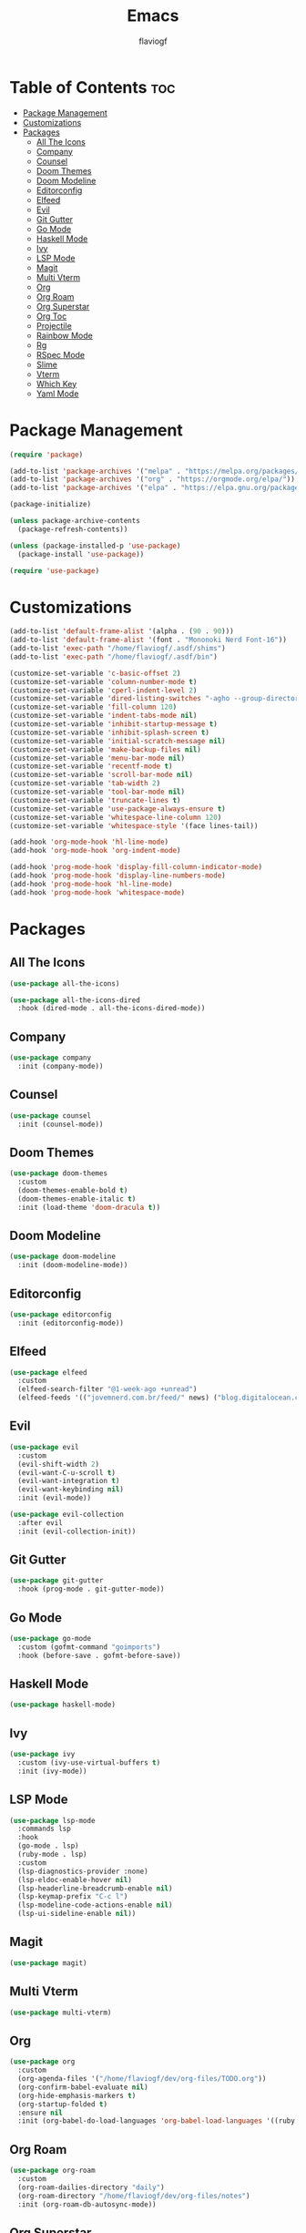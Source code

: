 #+TITLE: Emacs
#+AUTHOR: flaviogf
#+PROPERTY: header-args :tangle init.el

* Table of Contents :toc:
- [[#package-management][Package Management]]
- [[#customizations][Customizations]]
- [[#packages][Packages]]
  - [[#all-the-icons][All The Icons]]
  - [[#company][Company]]
  - [[#counsel][Counsel]]
  - [[#doom-themes][Doom Themes]]
  - [[#doom-modeline][Doom Modeline]]
  - [[#editorconfig][Editorconfig]]
  - [[#elfeed][Elfeed]]
  - [[#evil][Evil]]
  - [[#git-gutter][Git Gutter]]
  - [[#go-mode][Go Mode]]
  - [[#haskell-mode][Haskell Mode]]
  - [[#ivy][Ivy]]
  - [[#lsp-mode][LSP Mode]]
  - [[#magit][Magit]]
  - [[#multi-vterm][Multi Vterm]]
  - [[#org][Org]]
  - [[#org-roam][Org Roam]]
  - [[#org-superstar][Org Superstar]]
  - [[#org-toc][Org Toc]]
  - [[#projectile][Projectile]]
  - [[#rainbow-mode][Rainbow Mode]]
  - [[#rg][Rg]]
  - [[#rspec-mode][RSpec Mode]]
  - [[#slime][Slime]]
  - [[#vterm][Vterm]]
  - [[#which-key][Which Key]]
  - [[#yaml-mode][Yaml Mode]]

* Package Management
#+begin_src emacs-lisp
  (require 'package)

  (add-to-list 'package-archives '("melpa" . "https://melpa.org/packages/"))
  (add-to-list 'package-archives '("org" . "https://orgmode.org/elpa/"))
  (add-to-list 'package-archives '("elpa" . "https://elpa.gnu.org/packages/"))

  (package-initialize)

  (unless package-archive-contents
    (package-refresh-contents))

  (unless (package-installed-p 'use-package)
    (package-install 'use-package))

  (require 'use-package)
#+end_src

* Customizations
#+begin_src emacs-lisp
  (add-to-list 'default-frame-alist '(alpha . (90 . 90)))
  (add-to-list 'default-frame-alist '(font . "Mononoki Nerd Font-16"))
  (add-to-list 'exec-path "/home/flaviogf/.asdf/shims")
  (add-to-list 'exec-path "/home/flaviogf/.asdf/bin")

  (customize-set-variable 'c-basic-offset 2)
  (customize-set-variable 'column-number-mode t)
  (customize-set-variable 'cperl-indent-level 2)
  (customize-set-variable 'dired-listing-switches "-agho --group-directories-first")
  (customize-set-variable 'fill-column 120)
  (customize-set-variable 'indent-tabs-mode nil)
  (customize-set-variable 'inhibit-startup-message t)
  (customize-set-variable 'inhibit-splash-screen t)
  (customize-set-variable 'initial-scratch-message nil)
  (customize-set-variable 'make-backup-files nil)
  (customize-set-variable 'menu-bar-mode nil)
  (customize-set-variable 'recentf-mode t)
  (customize-set-variable 'scroll-bar-mode nil)
  (customize-set-variable 'tab-width 2)
  (customize-set-variable 'tool-bar-mode nil)
  (customize-set-variable 'truncate-lines t)
  (customize-set-variable 'use-package-always-ensure t)
  (customize-set-variable 'whitespace-line-column 120)
  (customize-set-variable 'whitespace-style '(face lines-tail))

  (add-hook 'org-mode-hook 'hl-line-mode)
  (add-hook 'org-mode-hook 'org-indent-mode)

  (add-hook 'prog-mode-hook 'display-fill-column-indicator-mode)
  (add-hook 'prog-mode-hook 'display-line-numbers-mode)
  (add-hook 'prog-mode-hook 'hl-line-mode)
  (add-hook 'prog-mode-hook 'whitespace-mode)
#+end_src

* Packages
** All The Icons
#+begin_src emacs-lisp
  (use-package all-the-icons)

  (use-package all-the-icons-dired
    :hook (dired-mode . all-the-icons-dired-mode))
#+end_src

** Company
#+begin_src emacs-lisp
  (use-package company
    :init (company-mode))
#+end_src

** Counsel
#+begin_src emacs-lisp
  (use-package counsel
    :init (counsel-mode))
#+end_src

** Doom Themes
#+begin_src emacs-lisp
  (use-package doom-themes
    :custom
    (doom-themes-enable-bold t)
    (doom-themes-enable-italic t)
    :init (load-theme 'doom-dracula t))
#+end_src

** Doom Modeline
#+begin_src emacs-lisp
  (use-package doom-modeline
    :init (doom-modeline-mode))
#+end_src

** Editorconfig
#+begin_src emacs-lisp
  (use-package editorconfig
    :init (editorconfig-mode))
#+end_src

** Elfeed
#+begin_src emacs-lisp
  (use-package elfeed
    :custom
    (elfeed-search-filter "@1-week-ago +unread")
    (elfeed-feeds '(("jovemnerd.com.br/feed/" news) ("blog.digitalocean.com/rss/" tech))))
#+end_src

** Evil
#+begin_src emacs-lisp
  (use-package evil
    :custom
    (evil-shift-width 2)
    (evil-want-C-u-scroll t)
    (evil-want-integration t)
    (evil-want-keybinding nil)
    :init (evil-mode))

  (use-package evil-collection
    :after evil
    :init (evil-collection-init))
#+end_src

** Git Gutter
#+begin_src emacs-lisp
  (use-package git-gutter
    :hook (prog-mode . git-gutter-mode))
#+end_src

** Go Mode
#+begin_src emacs-lisp
  (use-package go-mode
    :custom (gofmt-command "goimports")
    :hook (before-save . gofmt-before-save))
#+end_src

** Haskell Mode
#+begin_src emacs-lisp
  (use-package haskell-mode)
#+end_src

** Ivy
#+begin_src emacs-lisp
  (use-package ivy
    :custom (ivy-use-virtual-buffers t)
    :init (ivy-mode))
#+end_src

** LSP Mode
#+begin_src emacs-lisp
  (use-package lsp-mode
    :commands lsp
    :hook
    (go-mode . lsp)
    (ruby-mode . lsp)
    :custom
    (lsp-diagnostics-provider :none)
    (lsp-eldoc-enable-hover nil)
    (lsp-headerline-breadcrumb-enable nil)
    (lsp-keymap-prefix "C-c l")
    (lsp-modeline-code-actions-enable nil)
    (lsp-ui-sideline-enable nil))
#+end_src

** Magit
#+begin_src emacs-lisp
  (use-package magit)
#+end_src

** Multi Vterm
#+begin_src emacs-lisp
  (use-package multi-vterm)
#+end_src

** Org
#+begin_src emacs-lisp
  (use-package org
    :custom
    (org-agenda-files '("/home/flaviogf/dev/org-files/TODO.org"))
    (org-confirm-babel-evaluate nil)
    (org-hide-emphasis-markers t)
    (org-startup-folded t)
    :ensure nil
    :init (org-babel-do-load-languages 'org-babel-load-languages '((ruby . t))))
#+end_src

** Org Roam
#+begin_src emacs-lisp
  (use-package org-roam
    :custom
    (org-roam-dailies-directory "daily")
    (org-roam-directory "/home/flaviogf/dev/org-files/notes")
    :init (org-roam-db-autosync-mode))
#+end_src

** Org Superstar
#+begin_src emacs-lisp
  (use-package org-superstar
    :hook (org-mode . org-superstar-mode))
#+end_src

** Org Toc
#+begin_src emacs-lisp
  (use-package toc-org
    :hook (org-mode . toc-org-mode))
#+end_src

** Projectile
#+begin_src emacs-lisp
  (use-package projectile
    :bind (:map projectile-mode-map ("C-c p" . projectile-command-map))
    :custom
    (projectile-completion-system 'ivy)
    (projectile-git-submodule-command nil)
    (projectile-indexing-method 'native)
    (projectile-project-search-path '(("~/dev" . 1)))
    (projectile-sort-order 'recentf)
    (projectile-switch-project-action 'projectile-dired)
    :init (projectile-mode))
#+end_src

** Rainbow Mode
#+begin_src emacs-lisp
  (use-package rainbow-mode
    :hook
    (conf-unix-mode . rainbow-mode)
    (prog-mode . rainbow-mode))
#+end_src

** Rg
#+begin_src emacs-lisp
  (use-package rg)
#+end_src

** RSpec Mode
#+begin_src emacs-lisp
  (use-package rspec-mode)
#+end_src

** Slime
#+begin_src emacs-lisp
  (use-package slime
    :init (setq inferior-lisp-program "sbcl"))
#+end_src

** Vterm
#+begin_src emacs-lisp
  (use-package vterm)
#+end_src

** Which Key
#+begin_src emacs-lisp
  (use-package which-key
    :custom (which-key-idle-delay 2)
    :init (which-key-mode))
#+end_src

** Yaml Mode
#+begin_src emacs-lisp
  (use-package yaml-mode)
#+end_src
